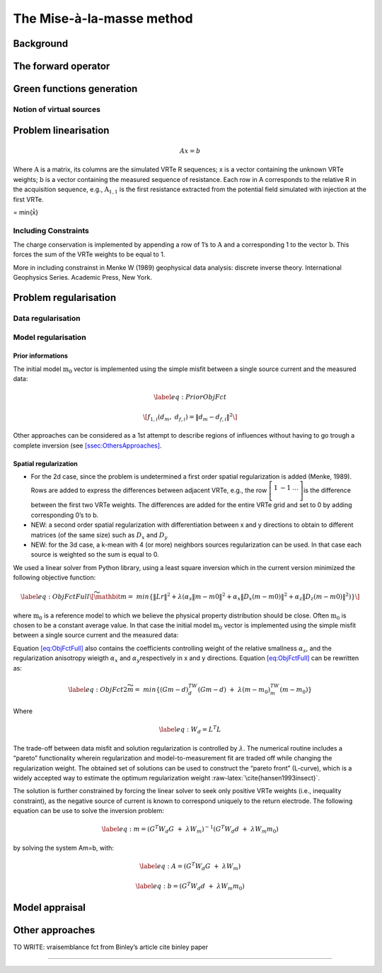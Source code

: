 The Mise-à-la-masse method
==========================

Background
----------

The forward operator
--------------------

Green functions generation
--------------------------

Notion of virtual sources
~~~~~~~~~~~~~~~~~~~~~~~~~

Problem linearisation
---------------------

.. math:: Ax=b

Where :math:`\textbf{A}` is a matrix, its columns are the simulated VRTe
R sequences; x is a vector containing the unknown VRTe weights;
:math:`\textbf{b}` is a vector containing the measured sequence of
resistance. Each row in A corresponds to the relative R in the
acquisition sequence, e.g., :math:`\textbf{A}_{1,1}` is the first
resistance extracted from the potential field simulated with injection
at the first VRTe.

= min{x̍̍}

Including Constraints
~~~~~~~~~~~~~~~~~~~~~

The charge conservation is implemented by appending a row of 1’s to
:math:`\textbf{A}` and a corresponding 1 to the vector
:math:`\textbf{b}`. This forces the sum of the VRTe weights to be equal
to 1.

More in including constrainst in Menke W (1989) geophysical data
analysis: discrete inverse theory. International Geophysics Series.
Academic Press, New York.

Problem regularisation
----------------------

Data regularisation
~~~~~~~~~~~~~~~~~~~

Model regularisation
~~~~~~~~~~~~~~~~~~~~

Prior informations
^^^^^^^^^^^^^^^^^^

The initial model :math:`\textbf{m}_{0}` vector is implemented using the
simple misfit between a single source current and the measured data:

.. math::

   \label{eq:PriorObjFct}

       \[f_{1,i}\left(d_{m},\ d_{f,i}\right)=\left\|d_{m}-d_{f,i}\right\|^{2}
   \]

Other approaches can be considered as a 1st attempt to describe regions
of influences without having to go trough a complete inversion (see
`[ssec:OthersApproaches] <#ssec:OthersApproaches>`__.

Spatial regularization
^^^^^^^^^^^^^^^^^^^^^^

-  For the 2d case, since the problem is undetermined a first order
   spatial regularization is added (Menke, 1989). Rows are added to
   express the differences between adjacent VRTe, e.g., the row
   :math:`\left[\begin{matrix}1&-1&\ldots\\\end{matrix}\right]`\ is the
   difference between the first two VRTe weights. The differences are
   added for the entire VRTe grid and set to 0 by adding corresponding
   0’s to b.

-  NEW: a second order spatial regularization with differentiation
   between x and y directions to obtain to different matrices (of the
   same size) such as :math:`D_{x}` and :math:`D_{y}`

-  NEW: for the 3d case, a k-mean with 4 (or more) neighbors sources
   regularization can be used. In that case each source is weighted so
   the sum is equal to 0.

We used a linear solver from Python library, using a least square
inversion which in the current version minimized the following objective
function:

.. math::

   \label{eq:ObjFctFull}
       \[\widetilde{\mathbit{m}}=\ min \left\{\left\|Lr\right\|^{2} + \lambda(\alpha_{s}\left\|m-m0\right\|^{2}+ \alpha_{x}\left\|D_{x}(m-m0)\right\|^{2} + \alpha_{z}\left\|D_{z}(m-m0)\right\|^{2})\right\}
   \]

where :math:`\textbf{m}_{0}` is a reference model to which we believe
the physical property distribution should be close. Often
:math:`\textbf{m}_{0}` is chosen to be a constant average value. In that
case the initial model :math:`\textbf{m}_{0}` vector is implemented
using the simple misfit between a single source current and the measured
data:

Equation `[eq:ObjFctFull] <#eq:ObjFctFull>`__ also contains the
coefficients controlling weight of the relative smallness
:math:`\alpha_{s}`, and the regularization anisotropy wieigth
:math:`\alpha_{x}` and :math:`\alpha_{y}`\ respectively in x and y
directions. Equation `[eq:ObjFctFull] <#eq:ObjFctFull>`__ can be
rewritten as:

.. math::

   \label{eq:ObjFct2}
   \widetilde{m}=\ min\left\{{(Gm-d)}^TW_d(Gm-d)\ +\ \lambda{(m-m_0)}^TW_m(m-m_0)\right\}

Where

.. math::

   \label{eq:}
   W_{d}=L^{T}L

The trade-off between data misfit and solution regularization is
controlled by :math:`\lambda`. The numerical routine includes a “pareto”
functionality wherein regularization and model-to-measurement fit are
traded off while changing the regularization weight. The obtained set of
solutions can be used to construct the “pareto front” (L-curve), which
is a widely accepted way to estimate the optimum regularization weight
:raw-latex:`\cite{hansen1993insect}`.

The solution is further constrained by forcing the linear solver to seek
only positive VRTe weights (i.e., inequality constraint), as the
negative source of current is known to correspond uniquely to the return
electrode. The following equation can be use to solve the inversion
problem:

.. math::

   \label{eq:}
   m={(G^{T}W_{d}G\ +\ \lambda W_{m})}^{-1}(G^{T}W_{d}d\ +\ \lambda W_{m}m_{0})

by solving the system Am=b, with:

.. math::

   \label{eq:}
   A=(G^{T}W_{d}G\ +\ \lambda W_{m})

.. math::

   \label{eq:}
   b=(G^{T}W_{d}d\ +\ \lambda W_{m}m_{0})

Model appraisal
---------------

.. _ssec:OthersApproaches:

Other approaches
----------------

TO WRITE: vraisemblance fct from Binley’s article cite binley paper

---------------